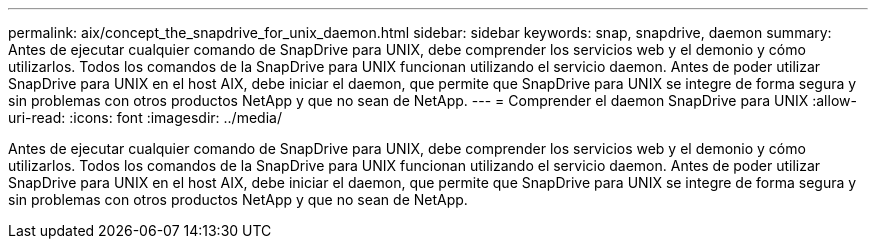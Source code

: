 ---
permalink: aix/concept_the_snapdrive_for_unix_daemon.html 
sidebar: sidebar 
keywords: snap, snapdrive, daemon 
summary: Antes de ejecutar cualquier comando de SnapDrive para UNIX, debe comprender los servicios web y el demonio y cómo utilizarlos. Todos los comandos de la SnapDrive para UNIX funcionan utilizando el servicio daemon. Antes de poder utilizar SnapDrive para UNIX en el host AIX, debe iniciar el daemon, que permite que SnapDrive para UNIX se integre de forma segura y sin problemas con otros productos NetApp y que no sean de NetApp. 
---
= Comprender el daemon SnapDrive para UNIX
:allow-uri-read: 
:icons: font
:imagesdir: ../media/


[role="lead"]
Antes de ejecutar cualquier comando de SnapDrive para UNIX, debe comprender los servicios web y el demonio y cómo utilizarlos. Todos los comandos de la SnapDrive para UNIX funcionan utilizando el servicio daemon. Antes de poder utilizar SnapDrive para UNIX en el host AIX, debe iniciar el daemon, que permite que SnapDrive para UNIX se integre de forma segura y sin problemas con otros productos NetApp y que no sean de NetApp.
